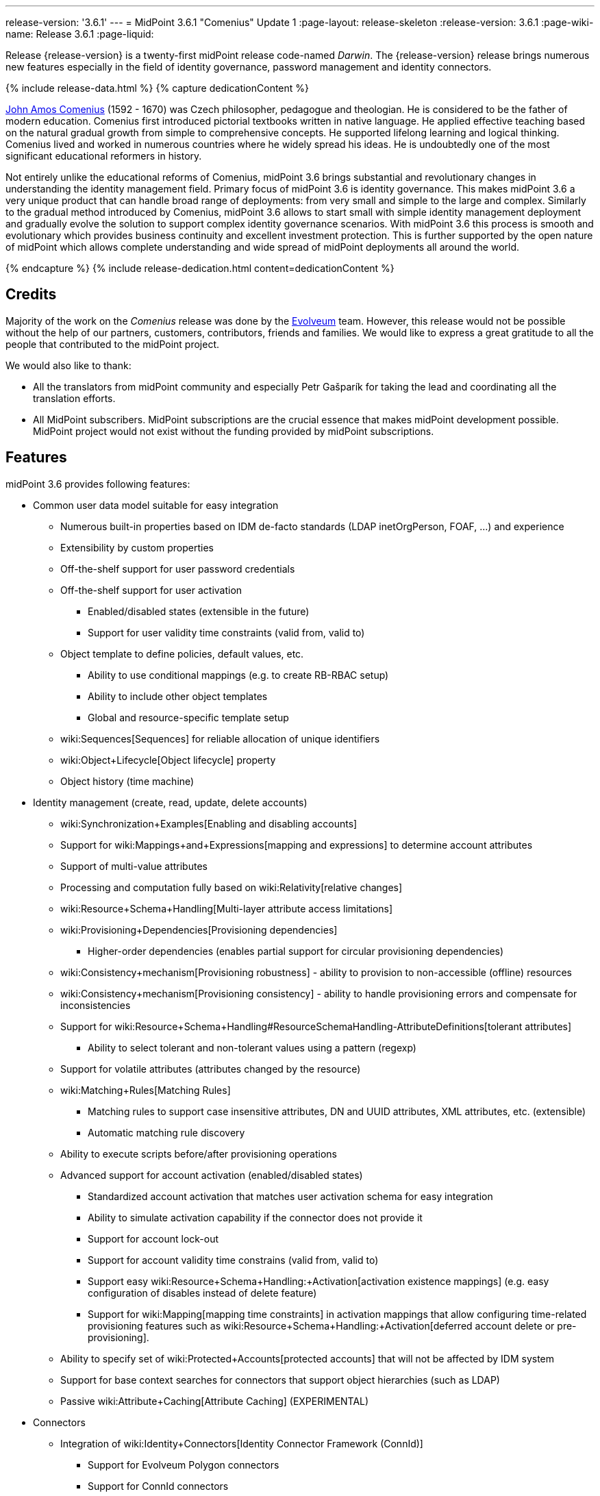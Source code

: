 ---
release-version: '3.6.1'
---
= MidPoint 3.6.1 "Comenius" Update 1
:page-layout: release-skeleton
:release-version: 3.6.1
:page-wiki-name: Release 3.6.1
:page-liquid:

Release {release-version} is a twenty-first midPoint release code-named _Darwin_.
The {release-version} release brings numerous new features especially in the field of identity governance, password management and identity connectors.

++++
{% include release-data.html %}
++++

++++
{% capture dedicationContent %}
<p>
    <a href="https://en.wikipedia.org/wiki/John_Amos_Comenius">John Amos Comenius</a> (1592 - 1670) was Czech philosopher, pedagogue and theologian.
    He is considered to be the father of modern education.
    Comenius first introduced pictorial textbooks written in native language.
    He applied effective teaching based on the natural gradual growth from simple to comprehensive concepts.
    He supported lifelong learning and logical thinking.
    Comenius lived and worked in numerous countries where he widely spread his ideas.
    He is undoubtedly one of the most significant educational reformers in history.
</p>
<p>
    Not entirely unlike the educational reforms of Comenius, midPoint 3.6 brings substantial and revolutionary changes in understanding the identity management field.
    Primary focus of midPoint 3.6 is identity governance.
    This makes midPoint 3.6 a very unique product that can handle broad range of deployments: from very small and simple to the large and complex.
    Similarly to the gradual method introduced by Comenius, midPoint 3.6 allows to start small with simple identity management deployment and gradually evolve the solution to support complex identity governance scenarios.
    With midPoint 3.6 this process is smooth and evolutionary which provides business continuity and excellent investment protection.
    This is further supported by the open nature of midPoint which allows complete understanding and wide spread of midPoint deployments all around the world.
</p>
{% endcapture %}
{% include release-dedication.html content=dedicationContent %}
++++

== Credits

Majority of the work on the _Comenius_ release was done by the link:http://www.evolveum.com/[Evolveum] team.
However, this release would not be possible without the help of our partners, customers, contributors, friends and families.
We would like to express a great gratitude to all the people that contributed to the midPoint project.

We would also like to thank:

* All the translators from midPoint community and especially Petr Gašparík for taking the lead and coordinating all the translation efforts.

* All MidPoint subscribers.
MidPoint subscriptions are the crucial essence that makes midPoint development possible.
MidPoint project would not exist without the funding provided by midPoint subscriptions.


== Features

midPoint 3.6 provides following features:

* Common user data model suitable for easy integration

** Numerous built-in properties based on IDM de-facto standards (LDAP inetOrgPerson, FOAF, ...) and experience

** Extensibility by custom properties

** Off-the-shelf support for user password credentials

** Off-the-shelf support for user activation

*** Enabled/disabled states (extensible in the future)

*** Support for user validity time constraints (valid from, valid to)

** Object template to define policies, default values, etc.

*** Ability to use conditional mappings (e.g. to create RB-RBAC setup)

*** Ability to include other object templates

*** Global and resource-specific template setup

** wiki:Sequences[Sequences] for reliable allocation of unique identifiers

** wiki:Object+Lifecycle[Object lifecycle] property

** Object history (time machine)

* Identity management (create, read, update, delete accounts)

** wiki:Synchronization+Examples[Enabling and disabling accounts]

** Support for wiki:Mappings+and+Expressions[mapping and expressions] to determine account attributes

** Support of multi-value attributes

** Processing and computation fully based on wiki:Relativity[relative changes]

** wiki:Resource+Schema+Handling[Multi-layer attribute access limitations]

** wiki:Provisioning+Dependencies[Provisioning dependencies]

*** Higher-order dependencies (enables partial support for circular provisioning dependencies)

** wiki:Consistency+mechanism[Provisioning robustness] - ability to provision to non-accessible (offline) resources

** wiki:Consistency+mechanism[Provisioning consistency] - ability to handle provisioning errors and compensate for inconsistencies

** Support for wiki:Resource+Schema+Handling#ResourceSchemaHandling-AttributeDefinitions[tolerant attributes]

*** Ability to select tolerant and non-tolerant values using a pattern (regexp)

** Support for volatile attributes (attributes changed by the resource)

** wiki:Matching+Rules[Matching Rules]

*** Matching rules to support case insensitive attributes, DN and UUID attributes, XML attributes, etc.
(extensible)

*** Automatic matching rule discovery

** Ability to execute scripts before/after provisioning operations

** Advanced support for account activation (enabled/disabled states)

*** Standardized account activation that matches user activation schema for easy integration

*** Ability to simulate activation capability if the connector does not provide it

*** Support for account lock-out

*** Support for account validity time constrains (valid from, valid to)

*** Support easy wiki:Resource+Schema+Handling:+Activation[activation existence mappings] (e.g. easy configuration of disables instead of delete feature)

*** Support for wiki:Mapping[mapping time constraints] in activation mappings that allow configuring time-related provisioning features such as wiki:Resource+Schema+Handling:+Activation[deferred account delete or pre-provisioning].

** Ability to specify set of wiki:Protected+Accounts[protected accounts] that will not be affected by IDM system

** Support for base context searches for connectors that support object hierarchies (such as LDAP)

** Passive wiki:Attribute+Caching[Attribute Caching] (EXPERIMENTAL)

* Connectors

** Integration of wiki:Identity+Connectors[Identity Connector Framework (ConnId)]

*** Support for Evolveum Polygon connectors

*** Support for ConnId connectors

*** Support for OpenICF connectors

** wiki:Unified+Connector+Framework[Unified Connector Framework (UCF) layer to allow more provisioning frameworks in the future]

** Automatic generation and caching of wiki:Resource+Schema[resource schema] from the connector

** wiki:ConnectorType[Local connector discovery]

** Support for connector hosts and remote wiki:ConnectorType[connectors], wiki:Identity+Connectors[identity connector] and wiki:ConnectorHostType[connectors host type]

** wiki:OpenICF+Documentation[Remote connector discovery]

** wiki:Manual+Resource+and+ITSM+Integration[Manual Resource and ITSM Integration]

* Identity governance

** wiki:Policy+Rules[Policy Rules] as a unified mechanism to define identity management, governance and compliance policies

** Multi-level flexible approval workflows

** wiki:Segregation+of+Duties[Segregation of Duties] (SoD)

*** Many options to define wiki:Segregation+of+Duties[role exclusions]

*** SoD approvals

*** SoD certification

** Assignment constraints for roles and organizational structure

** wiki:Access+Certification[Access certification]

** Ad-hoc recertificaiton

** Basic wiki:Role+Lifecycle[role lifecycle] management (role approvals)

** wiki:Deputy[Deputy] (ad-hoc privilege delegation)

** Escalation in approval and certification processes

** wiki:Personas[Personas]

* Organizational structure management

* Web-based administration wiki:GUI+Subsystem[GUI]

** Ability to execute identity management operations on users and accounts

** User-centric views

** Account-centric views (browse and search accounts directly)

** Resource wizard

** Layout automatically adapts to screen size (e.g. for mobile devices)

** Easily customizable look  feel

** Built-in XML editor for identity and configuration objects

** Identity merge

* Self-service

** User profile page

** Password management page

** Role selection and request dialog

** Self-registration

** Email-based password reset

* wiki:Identity+Repository+Interface[Flexible identity repository implementations] and wiki:SQL+Repository+Implementation[SQL repository implementation]

** wiki:SQL+Repository+Implementation[Identity repository based on relational databases]

** wiki:Administration+Interface#AdministrationInterface-Keepingmetadataforallobjects%28Creation,modification,approvals%29[Keeping metadata for all objects] (creation, modification, approvals)

** wiki:Removing+obsolete+information[Automatic repository cleanup] to keep the data store size sustainable

* Synchronization

** wiki:Synchronization[Live synchronization]

** wiki:Relativity[Reconciliation]

*** Ability to execute scripts before/after reconciliation

** Correlation and confirmation expressions

*** Conditional correlation expressions

** Concept of _channel_ that can be used to adjust synchronization behaviour in some situations

** wiki:Generic+Synchronization[Generic Synchronization] allows synchronization of roles to groups to organizational units to ... anything

* Advanced RBAC support and flexible account assignments

** wiki:Expression[Expressions in the roles]

** wiki:Roles#Roles-RoleHierarchy[Hierarchical roles]

** Conditional roles and assignments/inducements

** Parametric roles (including ability to assign the same role several times with different parameters)

** Temporal constraints (validity dates: valid from, valid to)

** wiki:Roles,+Metaroles+and+Generic+Synchronization[Metaroles]

** Role catalog

** Role request based on shopping cart paradigm

** Several wiki:Projection+Policy[assignment enforcement modes]

*** Ability to specify global or resource-specific enforcement mode

*** Ability to legalize assignment that violates the enforcement mode

* wiki:Entitlements[Entitlements] and entitlement associations

** GUI support for entitlement listing, membership and editing

** Entitlement approval

* Advanced internal security mechanisms

** Fine-grained authorization model

** Organizational structure and RBAC integration

** Delegated administration

* Password management

** Password policies

** Self-service password management

** Password storage options (encryption, hashing)

** Mail-based initialization of passwords for new accounts

* wiki:Expression[Customization expressions ]

** wiki:Groovy+Expressions[Groovy]

** Python

** wiki:ECMAScript+Expressions[JavaScript (ECMAScript)]

** wiki:XPath+Expressions[XPath version 2] (deprecated)

** Built-in libraries with a convenient set of functions

* wiki:PolyString[PolyString] support allows automatic conversion of strings in national alphabets

* Mechanism to iteratively determine unique usernames and other identifiers

* Extensibility

** wiki:Custom+Schema+Extension[Custom schema extensibility]

** wiki:Scripting+Hooks[Scripting Hooks]

** wiki:Lookup+Tables[Lookup Tables]

** Support for overlay projects and deep customization

** Support for programmatic custom GUI forms (Apache Wicket components)

** Basic support for declarative custom forms

* Reporting based on Jasper Reports

* Comprehensive logging designed to aid troubleshooting

* Rule-based RBAC (RB-RBAC) ability by using conditional mappings in wiki:Object+Template[user template]

* wiki:Auditing[Auditing]

** Auditing to wiki:Audit+configuration[file (logging)]

** Auditing to wiki:Audit+configuration[SQL table]

** Interactive audit log viewer

* Credential management

** Password distribution

** wiki:Password+Policy[Password policies]

** Password retention policy

* Support for Service objects (ServiceType) to represent servers, network devices, mobile devices, network services, etc.

* Partial multi-tenancy support

* Deployment and customization

** Lightweight deployment structure

** wiki:Task+Manager[Multi-node task manager component with HA support]

** Support for Apache Tomcat web container

* wiki:Import+resource[Import from file and resource]

** wiki:Object+References[Object schema validation during import] (can be switched off)

** wiki:Object+References[Smart references between objects based on search filters]

* Self-healing wiki:Consistency+mechanism[consistency mechanism]

* Representation of all configuration and data objects in XML, JSON and YAML

* Enterprise class scalability (hundreds of thousands of users)

* API accessible using a REST, web services (SOAP) and local JAVA calls

* wiki:Workflows+(midPoint+3.x)[Workflow support] (based on link:http://www.activiti.org/[Activiti] engine)

* wiki:Notifications[Notifications]

* Documentation

** wiki:Documentation[Administration documentation publicly available in the wiki]

** wiki:Architecture+and+Design[Architectural documentation publicly available in the wiki]

** Schema documentation automatically generated from the definition (wiki:SchemaDoc[schemadoc])

== Changes With Respect to Version 3.6

* Auxiliary object class improvements

* GUI skin switching support (contributed by Andrew Cope)

* Minor shopping cart improvements

* Reliability improvements for parallel processing

* Improved use of constants

* Improved error handling (provisioning scripts, GUI)

* LDAP and Active Directory connector improvements

* CSV connector improvements (file locking)

* Authorization improvements

Java 7 environment is no longer supported. +
XPath2 scripting is no longer supported. +
wiki:CSVFile+Connector+(legacy)[Old CSVFile Connector] is deprecated and it is no longer bundled with midPoint.

== Changes With Respect to Version 3.5

* Identity governance and RBAC

** Major improvement in the use of wiki:Policy+Rules[Policy Rules]

** wiki:Segregation+of+Duties[Role exclusion]: pruning of conflicting roles which can be used to implement wiki:Radio+Button+Roles[Radio Button Roles]

** Ad-hoc delegation of approvals (Delegate button)

** Approvals can use custom form to supplement missing user data

** Filter-based SoD specification

** SoD approvals

** SoD certification

** Escalation

** Ad-hoc recertification

** wiki:Personas[Personas]

** wiki:Roles+and+Policies+Configuration[Idempotent roles]

** Major performance improvements for cases with many assignments

* Password improvements

** wiki:Password+Storage+Configuration[Password hashing]

** Mail-based initialization of new accounts (for use with password hashing)

** Check expression in wiki:Password+Policy[Password Policy]

** Support for password minimal age in wiki:Password+Policy[Password Policy]

** Improved handling of readable and unreadable resource password values

* Mapping and expression improvements

** Specification of wiki:Mapping[mapping] domain and range

** RunAs configuration for wiki:Expression[expressions]

** Object template mapping chaining

* Authorization improvements

** roleRelation authorizations (experimental)

** delegator authorization

** improved evaluation of search queries

* GUI improvements

** wiki:Custom+forms[Custom forms]

** Multiple browser windows supported

** Easy customization of basic look and feel (color, icon, system name)

** Shopping cart improvements

*** Ability to request roles for a different user

*** Ability to request roles for several users

*** Ability to specify free-form comment on the request

*** Ability to allow or prohibit assignment of the same role several times (assignment constraints)

*** Warning about conflicting role assignments

** wiki:Full+text+search+HOWTO[Quasi-full-text search]

** Control over the user dashboard widgets

** Configurable columns in object lists

** Quick CSV data export

* Connector and provisioning improvements

** CredSSP support in Active Directory connector

** Support for efficient Exchange PowerShell scripting in Active Directory connector

** New wiki:CSV+Connector[CSV Connector] is bundled with midPoint

** wiki:Manual+Resource+and+ITSM+Integration[Manual Resource and ITSM Integration] (partially implemented)

** wiki:Multi-Connector+Resource[Multi-Connector Resource] (partially implemented)

* Partial execution of IDM model computation that allow ability for lighter wiki:Recompute+Task[recompute tasks]

* wiki:Constants[Constants]

* Task error reporting improvements

* Major REST interface improvements

** Improved error reporting

** wiki:REST+Authentication[REST Authentication] improvements (proxy authenticaiton, security questions authentication)

** New operations to generate and validate values (passwords)

* Bulk action improvements

* Reporting improvements

* Auditing improvements

* Notification improvements

** Improved notifiers

** Notifications before user expiration

* wiki:Syslog+Logging+HOWTO[Syslog Logging]

* New translations - provided by the community

Java 7 environment is no longer supported. +
XPath2 scripting is no longer supported. +
wiki:CSVFile+Connector+(legacy)[Old CSVFile Connector] is deprecated and it is no longer bundled with midPoint.


== Quality

Release 3.6.1 (_Comenius_) is intended for full production use in enterprise environments.
All features are stable and well tested - except the features that are explicitly marked as _experimental_ or _partially implemented_. Those features are supported only with special subscription and/or professional services contract.

=== Limitations

* MidPoint 3.6.1 comes with a bundled LDAP-based eDirectory connector.
This connector is stable, however it is not included in the normal midPoint support.
Support for this connector has to be purchased separately.


== Platforms

MidPoint is known to work well in the following deployment environment.
The following list is list of *tested* platforms, i.e. platforms that midPoint team or reliable partners personally tested this release.
The version numbers in parentheses are the actual version numbers used for the tests.
However it is very likely that midPoint will also work in similar environments.
Also note that this list is not closed.
MidPoint can be supported in almost any reasonably recent platform (please contact Evolveum for more details).


=== Java

* OpenJDK 8 (1.8.0_91, 1.8.0_111)

* Sun/Oracle Java SE Runtime Environment 8 (1.8.0_45, 1.8.0_65, 1.8.0_74)


[NOTE]
.Java 8 only
====
MidPoint 3.6.1 is supported only on Java 8 platforms.
MidPoint supported both Java 7 and Java 8 for several years.
The support for Java 7 was deprecated in midPoint 3.4.1 and it was removed in midPoint 3.5. It is finally the time to abandon obsolete technology and to move on.

====


=== Web Containers

* Apache Tomcat 8 (8.0.14, 8.0.20, 8.0.28, 8.0.30, 8.0.33, 8.5.4)

* Apache Tomcat 7 (7.0.29, 7.0.30, 7.0.32, 7.0.47, 7.0.50, 7.0.69)

* Sun/Oracle Glassfish 3 (3.1)

* BEA/Oracle WebLogic (12c)


=== Databases

* H2 (embedded, only recommended for demo deployments)

* PostgreSQL (8.4.14, 9.1, 9.2, 9.3, 9.4, 9.4.5, 9.5, 9.5.1)

* MariaDB (10.0.28)

* MySQL (5.6.26, 5.7) +
Supported MySQL version is 5.6.10 and above (with MySQL JDBC ConnectorJ 5.1.23 and above). +
MySQL in previous versions didn't support dates/timestamps with more accurate than second fraction precision.

* Oracle 11g (11.2.0.2.0)

* Microsoft SQL Server (2008, 2008 R2, 2012, 2014)


=== Unsupported Platforms

Following list contains platforms that midPoint is known *not* to work due to various issues.
As these platforms are obsolete and/or marginal we have no plans to support midPoint for these platforms.

* Java 6

* Java 7

* Sun/Oracle GlassFish 2

* Apache Tomcat 6


=== Supported Browsers

* Firefox (any recent version)

* Safari (any recent version)

* Chrome (any recent version)

* Opera (any recent version)

* Microsoft Internet Explorer (version 9 or later)

Recent version of browser as mentioned above means any stable stock version of the browser released in the last two years.
We formally support only stock, non-customized versions of the browsers without any extensions or other add-ons.
According to the experience most extensions should work fine with midPoint.
However, it is not possible to test midPoint with all of them and support all of them.
Therefore, if you chose to use extensions or customize the browser in any non-standard way you are doing that on your own risk.
We reserve the right not to support customized web browsers.

Microsoft Internet Explorer compatibility mode is *not* supported.


== Important Bundled Components

[%autowidth]
|===
| Component | Version | Description

| ConnId
| 1.4.2.35
| ConnId Connector Framework


| LDAP connector bundle
| 1.4.5
| LDAP, Active Directory and eDirectory connector


| CSV connector
| 2.0
| Connector for CSV files


| DatabaseTable connector
| 1.4.2.0
| Connector for simple database tables


|===


++++
{% include release-download.html %}
++++

== Upgrade

MidPoint is software that is designed for easy upgradeability.
We do our best to maintain strong backward compatibility of midPoint data model, configuration and system behavior.
However, midPoint is also very flexible and comprehensive software system with a very rich data model.
It is not humanly possible to test all the potential upgrade paths and scenarios.
Also some changes in midPoint behavior are inevitable to maintain midPoint development pace.
Therefore we can assure reliable midPoint upgrades only for link:https://evolveum.com/services/[midPoint subscribers]. This section provides overall overview of the changes and upgrade procedures.
Although we try to our best it is not possible to foresee all possible uses of midPoint.
Therefore the information provided in this section are for information purposes only without any guarantees of completeness.
In case of any doubts about upgrade or behavior changes please use services associated with link:https://evolveum.com/services/[midPoint subscription] or purchase link:https://evolveum.com/services/professional-services/[professional services].


=== Upgrade from midPoint 3.0, 3.1, 3.1.1, 3.2, 3.3, 3.3.1, 3.4 and 3.4.1

Upgrade path from MidPoint 3.0 goes through midPoint 3.1, 3.1.1, 3.2, 3.3, 3.4.1 and 3.5.1. Upgrade to midPoint 3.1 first (refer to the wiki:Release+3.1[midPoint 3.1 release notes]). Then upgrade from midPoint 3.1 to 3.1.1, from 3.1.1 to 3.2 then to 3.3, then to 3.4.1, 3.5.1 and finally to 3.6.1.


=== Upgrade from midPoint 3.5 and 3.5.1

MidPoint 3.6.1 data model is essentially backwards compatible with both midPoint 3.5 and midPoint 3.5.1. However as the data model was extended in 3.6.1 the database schema needs to be upgraded using the wiki:Database+Schema+Upgrade[usual mechanism].

MidPoint 3.6.1 is a release that fixes some issues of previous versions.
Therefore there are some changes that are not strictly backward compatible.

* Java 7 environment is no longer supported.
Please upgrade to Java 8 before upgrading midPoint.

* XPath2 scripting is no longer supported.
Please migrate your XPath2 scripts to Groovy, JavaScript or Python.

* Version numbers of some bundled connectors have changed.
Therefore connector references from the resource definitions that are using the bundled connectors need to be updated.

* New 'schema capability was introduced.
This resource capability indicated the ability of a connector to provide a schema (this capability was implied in midPoint 3.5.x and earlier).
Existing (pre-3.6) resource configurations do not have this capability in the resource configuration.
And even if the new connector adaptation code presents this capability, the resource configuration will *not* be updated automatically.
It needs to be manually refreshed.
The solution is to delete resource native capabilities and refresh the resource (test connection).
Then the resource should work as expected.


=== Changes in initial objects since 3.5 and 3.5.1

MidPoint has a built-in set of initial objects that it will automatically create in the database if they are not present.
This includes vital objects for the system to be configured (e.g. role `superuser` and user `administrator`). These objects may change in some midPoint releases.
But to be conservative and to avoid configuration overwrite midPoint does not overwrite existing objects when they are already in the database.
This may result in upgrade problems if the existing object contains configuration that is no longer supported in a new version.
Therefore the following list contains a summary of changes to the initial objects in this midPoint release.
The complete new set of initial objects is in the `config/initial-objects` directory in both the source and binary distributions.
Although any problems caused by the change in initial objects is unlikely to occur, the implementors are advised to review the following list and assess the impact on case-by-case basis:

* 015-security-policy.xml: switched password policy configuration from the deprecated way to a security policy method. File renamed from 120-security-policy.xml.
* 020-system-configuration.xml: switched password policy configuration from the deprecated way to a security policy method. Default logging setting update.
* 040-role-enduser.xml: task-related authorizations, persona read authorization, workflow-related authorizations.
* 041-role-approver.xml: workflow-related authorizations.
* 043-role-delegator.xml: delegator read authorization update.
* 090-report-audit.xml: updated and fixed report.
* 100-report-reconciliation.xml: updated and fixed report.
* 140-report-certification-campaigns.xml: updated and fixed report.
* 150-report-certification-cases.xml: updated and fixed report.
* 160-report-certification-decisions.xml: fixed report.
* 200-lookup-languages.xml: new supported languages
* 210-lookup-locales.xml: new supported locales


=== Bundled connector changes since 3.5 and 3.5.1

* The wiki:CSVFile+Connector+(legacy)[legacy CSVFile Connector] was replaced by *new CSV Connector*. The new CSV connector is a rewrite from scratch.
The old CSVFile connector was written even before midPoint project started and it was not designed for real deployment use.
We have maintained and improved the connector during the years.
But it was not maintainable any more.
Also the ConnId framework evolved over the time and we needed a connector that will use these features.
Therefore we have decided to rewrite the connector completely.
MidPoint 3.6 no longer bundles the old connector.
New CSV connector is bundled instead.
Old CSV connector can still be used and it is still supported for deployments that purchased midPoint subscription before midPoint 3.6 was released.
As the old connector is not bundled with midPoint any more you have to download the connector JAR and deploy it explicitly.
Full migration guide can be found here:

* The *LDAP connector* and *AD Connector* were upgraded to the latest available version.


=== Behavior changes since 3.5 and 3.5.1

* Approval requests for which are no approvers defined (at a particular approval schema level) are now rejected by default.
Original behavior was so that they were approved.
Now the behavior is configurable using outcomeIfNoApprovers property of an approval schema level.

* Work item notifications have changed.
The workItemEvent category is abstract now; it was replaced with workItemLifecycleEvent, workItemAllocationEvent, workItemCompletionEvent, workItemDelegationEvent, workItemCustomEvent.

* The focus wiki:Object+Lifecycle[object lifecycle state] influences assignment lifecycle.
If the object is inactive due to the lifecycle state then also the assignment will be considered inactive.

* Deprecated password policy references in system configuration and orgs cannot be used together with security policy definitions.
Please use password policy settings in the security policy.

* Midpoint 3.5.1 and earlier assumed default value of 1 for minOccurs in the password policy.
However, if no password policy was specified then the midOccurs defaulted to 0. This was unintuitive and inconsistent.
The root cause of the problem was that the default value of midOccurs was never specified.
Therefore the default value was consistently set to 0 in midPoint 3.6 and later. +
*WARNING*: this means that the password policy in midPoint 3.6 will allow entry of empty password unless minOccurs=1 is explicitly specified in the password policy.

* Password history is stored in hashed form by default.
The default storage form was encryption before midPoint 3.6. Old password history entries will remain in the form in which they were originally stored.
New password history entries will be stored according to new setting.

* Strong password mapping in previews midPoint versions worked in almost the same way as normal mapping.
Strong password mapping in new midPoint version behaves in the same way as other strong mappings.
However there is a crucial difference.
The password is usually non-readable attribute.
Therefore strong password mapping will overwrite password value every time the mapping is used.
It is not recommended to use strong password mappings unless for very specific use-cases.

* Some midPoint user interface URLs were changed in midPoint 3.6. Please review your bookmarks, mail templates and other configuration that may depend on specific user interface URLs.

* MidPoint 3.5.x and earlier had not evaluated authorizations during search properly.
The query was not taken into consideration when evaluating the authorization which may lead to information leak.
That was fixed in midPoint 3.6 (MID-3916).
This means that wrong or incomplete authorizations might work in until midPoint 3.6, but these will no longer work.

* There is a change in processing relations in the assignments: +


** non-member (`default`) and non-delegation (`deputy`) relations are skipped on login time.
Any authorizations in these assignments will be ignored.

** `approver` and `owner` relations are skipped during recompute and all object operations.
Any inducements in these relations will *not* be applied.

This is temporary hard-coded behavior of the relations in midPoint.
It was needed to enable usability and scalability of the system.
The permanent solution is to enable configuration of individual relations and their behavior (bug:MID-3581[])

* wiki:Policy+Rules[Policy Rules] with multiple constrains are evaluated in such a way that logical AND operation is assumed between the constraints.
Prior to midPoint 3.6 the exclusion policy constraints were mistakenly evaluated with logical OR.
In midPoint 3.6 the evaluation of multiple exclusion constraints is not supported yet and attempt to evaluate such constraints will result in an error.
The solution is to use several individual policy rules.

* Previous midPoint versions applied changes in attribute and association mappings even in weaker wiki:Projection+Policy[assignment enforcement modes] (none, positive).
This was wrong and it was fixed in midPoint 3.6, but deployments that relied on the wrong behavior may be affected.


=== Public interface changes since 3.5 and 3.5.1

* ModelService.recompute() method has a new version that accepts model execute options as parameters.
There is a change in the default setting (reconciliation flag is now false by default).
The old version is left as deprecated and has compatible behavior.

* Prism structures for `getObject` and `searchObject` operation options (`SelectorQualifiedGetOptionsType` and related types) were moved from `api-types-3` to `common-3` namespace.
Also, the `ObjectSelectorType` was renamed to `OptionObjectSelectorType` because of naming conflict in common-3 namespace.
This should affect only deployments that use these options in SOAP client calls, preparing requests either manually or via JAXB.


=== Important internal changes since 3.5 and 3.5.1

These changes should not influence anyone using the midPoint.
These changes should also not influence the XML-based customizations or scripting expressions that rely just on the provided library classes.
These changes will influence midPoint forks and deployments that are heavily customized using the Java components.

* Provisioning component structure has been redesigned.

* Many internal components were refactored, restrucutured and cleaned up.
This may have severe impact midPoint customizations that go beyond public interfaces, but it should not affect public interfaces.
Therefore moderate customizations should be unaffected.


== Known Issues and Limitations

There is a support to set up storage of credentials in either encrypted or hashed form.
There is also unsupported and undocumented option to turn off credential storage.
This option partially works, but there may be side effects and interactions.
This option is not fully supported yet.
Do not use it or use it only on your own risk.
It is not included in any midPoint support agreement.

Native attribute with the name of 'id' cannot be currently used in midPoint (bug:MID-3872[]). If the attribute name in the resource cannot be changed then the workaround is to force the use of legacy schema.
In that case midPoint will use the legacy ConnId attribute names (icfs:name and icfs:uid).

JavaDoc is temporarily not available due to the link:https://bugs.openjdk.java.net/browse/JDK-8061305[issue in Java platform]. This issue is fixed in (unreleased) Java 9 platform, but backport of this fix to Java 8 is (quite surprisingly) not planned.

As all real-world software midPoint 3.6 has some known issues.
Full list of the issues is maintained in link:https://jira.evolveum.com/issues/?jql=project%20%3D%20MID%20AND%20affectedVersion%3D%223.6%20(Comenius)%22%20AND%20fixVersion%20!%3D%20%223.6%20(Comenius)%22[jira]. As far as we know at the time of the release there was no known critical or security issue.

There is currently no plan to fix the known issues of midPoint 3.6 _en masse_. These issues will be fixed in future maintenance versions of midPoint only if the fix is requested by midPoint subscriber.
No other issues will be fixed - except for severe security issues that may be found in the future.

The known issues of midPoint 3.6 may or may not be fixed in midPoint 3.7. This depends on the available time, issue severity and many variables that are currently difficult to predict.
The only reliable way how to make sure that an issue is fixed is to purchase midPoint subscription.
Or you can fix the bug yourself.
MidPoint is always open to contributions.

This may seem a little bit harsh at a first sight.
But there are wiki:Why+is+my+bug+not+fixed+yet[very good reasons for this policy]. And in fact it is no worse than what you get with most commercial software.
We are just saying that with plain language instead of scrambling it into a legal mumbo-jumbo.

